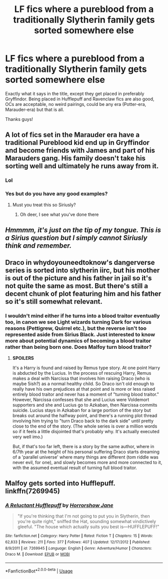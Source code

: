 #+TITLE: LF fics where a pureblood from a traditionally Slytherin family gets sorted somewhere else

* LF fics where a pureblood from a traditionally Slytherin family gets sorted somewhere else
:PROPERTIES:
:Score: 7
:DateUnix: 1574556600.0
:DateShort: 2019-Nov-24
:FlairText: Request
:END:
Exactly what it says in the title, except they get placed in preferably Gryffindor. Being placed in Hufflepuff and Ravenclaw fics are also good, OCs are acceptable, no weird pairings, could be any era (Potter-era, Marauder-era) but that is all.

Thanks guys!


** A lot of fics set in the Marauder era have a traditional Pureblood kid end up in Gryffindor and become friends with James and part of his Marauders gang. His family doesn't take his sorting well and ultimately he runs away from it.
:PROPERTIES:
:Author: Fredrik1994
:Score: 33
:DateUnix: 1574560394.0
:DateShort: 2019-Nov-24
:END:

*** Lol
:PROPERTIES:
:Author: roseworthh
:Score: 6
:DateUnix: 1574575139.0
:DateShort: 2019-Nov-24
:END:


*** Yes but do you have any good examples?
:PROPERTIES:
:Score: 2
:DateUnix: 1574560855.0
:DateShort: 2019-Nov-24
:END:

**** Must you treat this so Siriusly?
:PROPERTIES:
:Author: ATRDCI
:Score: 18
:DateUnix: 1574578870.0
:DateShort: 2019-Nov-24
:END:

***** Oh deer, I see what you've done there
:PROPERTIES:
:Score: 9
:DateUnix: 1574580550.0
:DateShort: 2019-Nov-24
:END:


** /Hmmmm, it's just on the tip of my tongue. This is a Sirius question but I simply cannot Siriusly think and remember./
:PROPERTIES:
:Author: VulpineKitsune
:Score: 10
:DateUnix: 1574590584.0
:DateShort: 2019-Nov-24
:END:


** Draco in whydoyouneedtoknow's dangerverse series is sorted into slytherin iirc, but his mother is out of the picture and his father in jail so it's not quite the same as most. But there's still a decent chunk of plot featuring him and his father so it's still somewhat relevant.
:PROPERTIES:
:Author: difinity1
:Score: 2
:DateUnix: 1574571503.0
:DateShort: 2019-Nov-24
:END:

*** I wouldn't mind either if he turns into a blood traitor eventually too, in canon we see Light wizards turning Dark for various reasons (Pettigrew, Quirrel etc.), but the reverse isn't too represented aside from Sirius Black. Just interested to know more about potential dynamics of becoming a blood traitor rather than being born one. Does Malfoy turn blood traitor?
:PROPERTIES:
:Score: 2
:DateUnix: 1574572477.0
:DateShort: 2019-Nov-24
:END:

**** *SPOILERS*

It's a Harry is found and raised by Remus type story. At one point Harry is abducted by the Lucius. In the process of rescuing Harry, Remus makes a deal with Narcissa that involves him raising Draco (who is maybe 5ish?) as a normal healthy child. So Draco isn't old enough to really have his own prejudices at that point and is more or less raised entirely blood traitor and never has a moment of "turning blood traitor." However, Narcissa confesses that she and Lucius were Voldemort supporters and she and Lucius go to Azkaban, then Narcissa commits suicide. Lucius stays in Azkaban for a large portion of the story but breaks out around the halfway point, and there's a running plot thread involving him trying to "turn Draco back to the dark side" until pretty close to the end of the story. (The whole series is over a million words so if it feels a little disjointed that's probably why. It's actually executed very well imo.)

But, if that's too far left, there is a story by the same author, where in 6/7th year at the height of his personal suffering Draco starts dreaming of a 'parallel universe' where many things are different (tom riddle was never evil, for one), and slowly becomes more and more connected to it, with the assumed eventual result of turning full blood traitor.
:PROPERTIES:
:Author: difinity1
:Score: 3
:DateUnix: 1574574291.0
:DateShort: 2019-Nov-24
:END:


** Malfoy gets sorted into Hufflepuff. linkffn(7269945)
:PROPERTIES:
:Score: 1
:DateUnix: 1574614410.0
:DateShort: 2019-Nov-24
:END:

*** [[https://www.fanfiction.net/s/7269945/1/][*/A Reluctant Hufflepuff/*]] by [[https://www.fanfiction.net/u/3137392/Horrorshow-Jane][/Horrorshow Jane/]]

#+begin_quote
  "If you're thinking that I'm not going to put you in Slytherin, then you're quite right," sniffed the Hat, sounding somewhat vindictively gleeful. "The house which actually suits you best is---HUFFLEPUFF!"
#+end_quote

^{/Site/:} ^{fanfiction.net} ^{*|*} ^{/Category/:} ^{Harry} ^{Potter} ^{*|*} ^{/Rated/:} ^{Fiction} ^{T} ^{*|*} ^{/Chapters/:} ^{15} ^{*|*} ^{/Words/:} ^{62,833} ^{*|*} ^{/Reviews/:} ^{211} ^{*|*} ^{/Favs/:} ^{377} ^{*|*} ^{/Follows/:} ^{407} ^{*|*} ^{/Updated/:} ^{12/17/2012} ^{*|*} ^{/Published/:} ^{8/9/2011} ^{*|*} ^{/id/:} ^{7269945} ^{*|*} ^{/Language/:} ^{English} ^{*|*} ^{/Genre/:} ^{Adventure/Humor} ^{*|*} ^{/Characters/:} ^{Draco} ^{M.} ^{*|*} ^{/Download/:} ^{[[http://www.ff2ebook.com/old/ffn-bot/index.php?id=7269945&source=ff&filetype=epub][EPUB]]} ^{or} ^{[[http://www.ff2ebook.com/old/ffn-bot/index.php?id=7269945&source=ff&filetype=mobi][MOBI]]}

--------------

*FanfictionBot*^{2.0.0-beta} | [[https://github.com/tusing/reddit-ffn-bot/wiki/Usage][Usage]]
:PROPERTIES:
:Author: FanfictionBot
:Score: 1
:DateUnix: 1574614425.0
:DateShort: 2019-Nov-24
:END:
